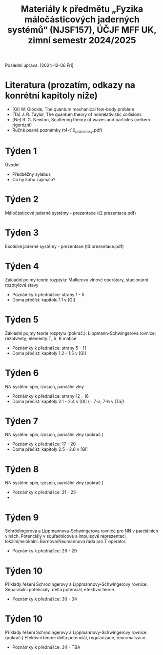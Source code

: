 #+TITLE: Materiály k předmětu „Fyzika máločásticových jaderných systémů“ (NJSF157), ÚČJF MFF UK, zimní semestr 2024/2025

Poslední úprava: [2024-12-06 Fri]

* Literatura (prozatím, odkazy na konrétní kapitoly níže)

- [Gl] W. Glöckle, The quantum mechanical few-body problem
- [Ta] J. R. Taylor, The quantum theory of nonrelativistic collisions
- [Ne] R. G. Newton, Scattering theory of waves and particles (celkem rigorózní)
- Ručně psané poznámky (t4-t10_poznamky.pdf)

* Týden 1

Úvodní

- Předběžný sylabus
- Co by koho zajímalo?

* Týden 2

Máločásticové jaderné systémy - prezentace (t2.prezentace.pdf)

* Týden 3

Exotické jaderné systémy - prezentace (t3.prezentace.pdf)

* Týden 4

Základní pojmy teorie rozptylu: Møllerovy vlnové operátory, stacionární rozptylové stavy

- Poznámky k přednášce: strany 1 - 5
- Doma přečíst: kapitolu 1.1 v [Gl]

* Týden 5

Základní pojmy teorie rozptylu (pokrač.): Lippmann-Schwingerova rovnice; rezolventy; elementy T, S, K matice

- Poznámky k přednášce: strany 5 - 11
- Doma přečíst: kapitoly 1.2 - 1.5 v [Gl]

* Týden 6

NN systém: spin, izospin, parciální vlny

- Poznámky k přednášce: strany 12 - 16
- Doma přečíst: kapitoly 2.1 - 2.4 v [Gl] (+ 7-a, 7-b v [Ta])

* Týden 7

NN systém: spin, izospin, parciální vlny (pokrač.)

- Poznámky k přednášce: 17 - 20
- Doma přečíst: kapitoly 2.5 - 2.6 v [Gl]

* Týden 8

NN systém: spin, izospin, parciální vlny (pokrač.)
- Poznámky k přednášce: 21 - 25
- 

*  Týden 9

Schrödingerova a Lippmannova-Schwingerova rovnice pro NN v parciálních vlnách. Potenciály v souřadnicové a impulsové reprezentaci, lokální/nelokální. Bornova/Neumannova řada pro T operátor.

- Poznámky k přednášce: 26 - 29

*  Týden 10

Příklady řešení Schrödingerovy a Lippmannovy-Schwingerovy rovnice. Separabilní potenciály, delta potenciál, efektivní teorie.

- Poznámky k přednášce: 30 - 34

*  Týden 10

Příklady řešení Schrödingerovy a Lippmannovy-Schwingerovy rovnice. (pokrač.) Efektivní teorie: delta potenciál, regularizace, renormalizace.

- Poznámky k přednášce: 34 - TBA
